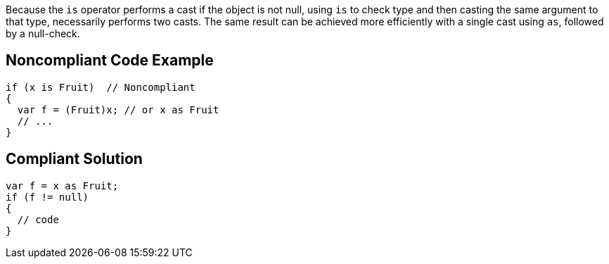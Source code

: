 Because the ``is`` operator performs a cast if the object is not null, using ``is`` to check type and then casting the same argument to that type, necessarily performs two casts. The same result can be achieved more efficiently with a single cast using ``as``, followed by a null-check.


== Noncompliant Code Example

----
if (x is Fruit)  // Noncompliant
{
  var f = (Fruit)x; // or x as Fruit
  // ...
}
----


== Compliant Solution

----
var f = x as Fruit;
if (f != null)
{
  // code
}
----

